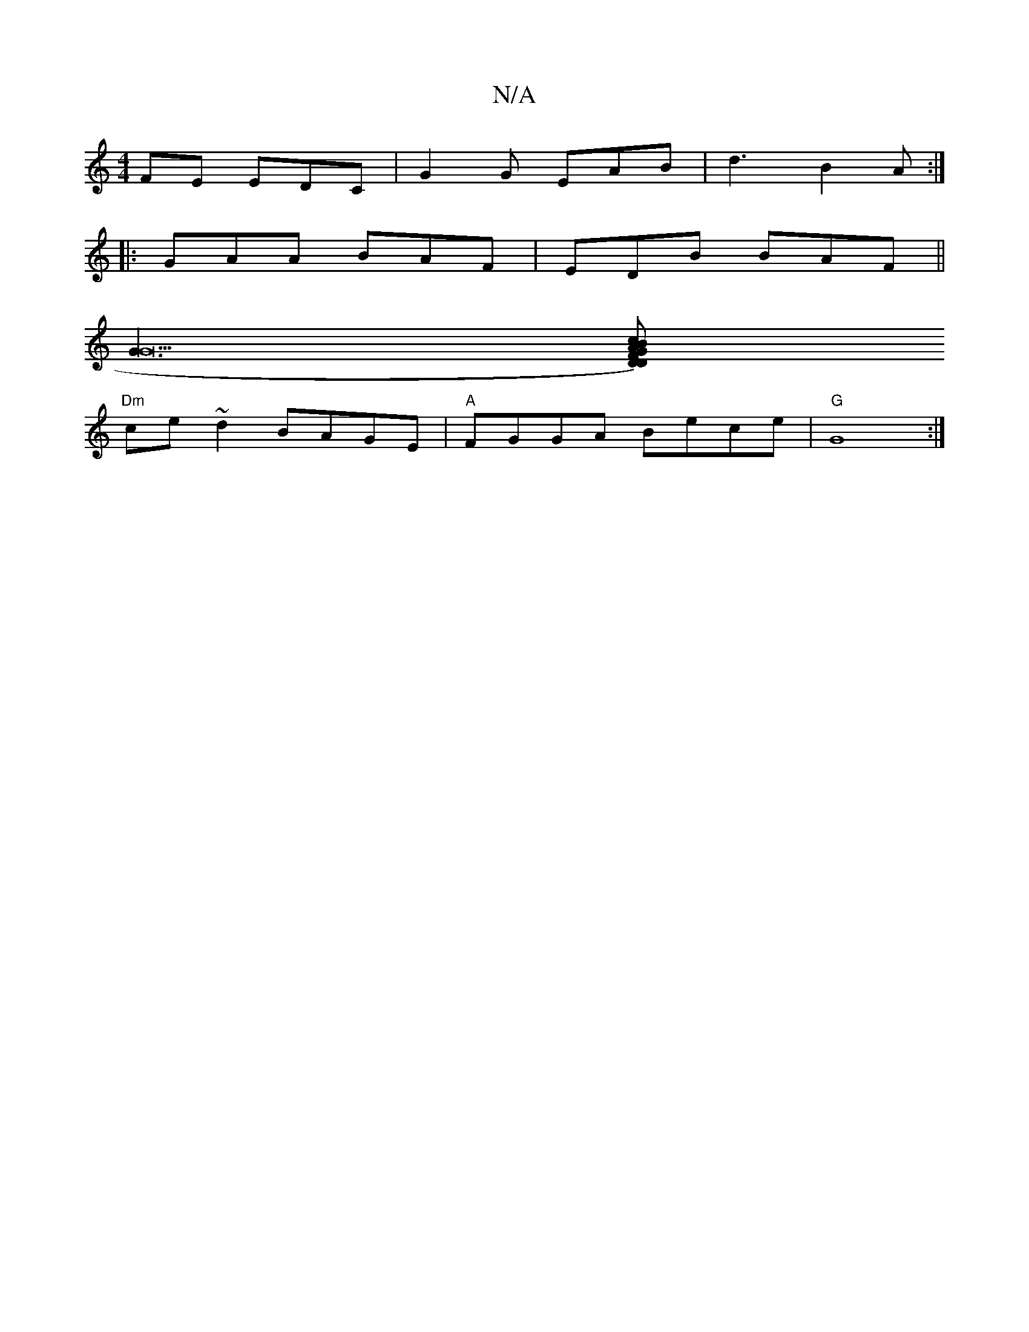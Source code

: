 X:1
T:N/A
M:4/4
R:N/A
K:Cmajor
FE EDC | G2 G EAB | d3 B2A :|
|: GAA BAF |EDB BAF ||
[G3G22] [D)D |FGAB c2{ce}dg|fgab "G"B2AF|"F#m"FEFD EF(E2a) ||
"Dm"ce~d2 BAGE|"A"FGGA Bece | "G"G8 :|

|:B|ABA GAB|cAG GED|FGE G2G|EGG BdG:|2 f2e c2